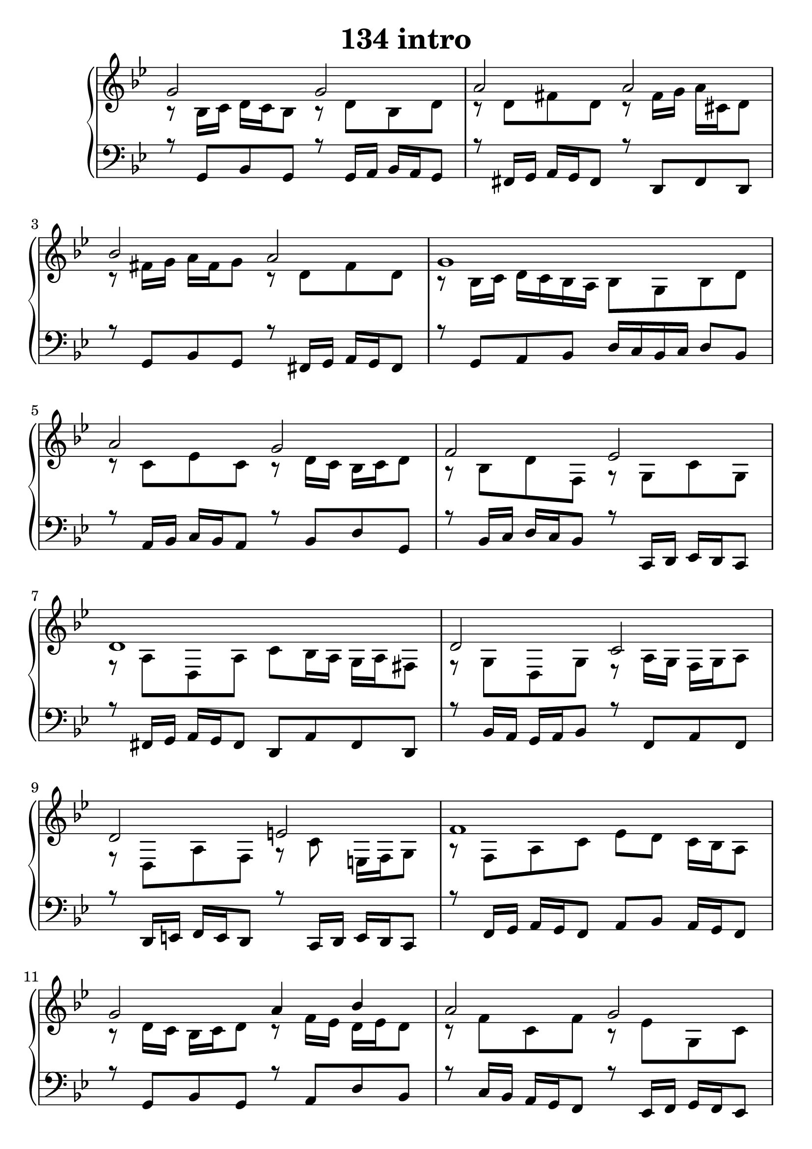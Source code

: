 \header {
  title = "134 intro"
}
\version "2.18.2"

#(set-global-staff-size 24)

global = {
  \key bes \major
  \time 4/4
}

rightOne = \relative c' {
  \global
    \autoBeamOff
g'2 g a2 a2 bes2 a g1 a2 g2 f es d1

d2 c2 d e f1 g2 a4 bes a2 g f1
bes2 a4 g f2 g f es d1

  % Music follows here.
}

rightTwo = \relative c' {
  \global
r8 bes16 c d c bes8 r8 d bes d r8 d8 fis d
r8 fis16 g a cis, d8 r8 fis16 g a fis g8
r8 d fis d r8 bes16 c d c bes a bes8 g bes d
r8 c es c r8 d16 c bes c d8 r8 bes d f, r8 g c g
r8 a d, a' c8 bes16 a g a fis8
r8 g d g r8 a16 g f g a8 r8 d, a' f r8 c' e,16 f g8
r8 f a c es d c16 bes a8 r8 d16 c bes c d8
r8 f16 es d es d8 r8 f c f r8 es g, c
r8 a16 bes c d c bes a bes a g f8 a
r8 f' d f  r8 a, d bes
r8 a d a r8 d16 c bes c d8
r8 bes d bes r8 es,16 f g f es8
r8 fis16 g a bes a g fis2
% Music follows here.
  
}

leftOne = \relative c {
  \global
r8 g bes g r8 g16 a bes a g8
r8 fis16 g a g fis8 r8 d fis d
r8 g bes g r8 fis16 g a g fis8
r8 g a bes d16 c bes c d8 bes
r8 a16 bes c bes a8 r8 bes  d g,
r8 bes16 c d c bes8 r8 c,16 d es d c8
r8 fis16 g a g fis8 d a' fis d
r8 bes'16 a g a bes8 r8 f a f
r8 d16 e f e d8 r8 c16 d e d c8
r8 f16 g a g f8 a bes a16 g f8
r8 g bes g r8 a d bes
r8 c16 bes a g f8 r8 es16 f g f es8
r8 f a c d c a f r8 bes16 c d c bes8
r8 c16 a g a bes8 r8 d16 es f es d8
r8 g, bes g r8 bes16 c d c bes8
r8 c es c d1


% Music follows here.
}

 
leftTwo = \relative c, {
  \global

}
 

 
%ketto = \lyricmode {
%\repeat "unfold" 12 { \skip 8 } 
%\set stanza = #"23.7. "
%\once \override LyricText.self-alignment-X = #LEFT "Áldalak téged, Atyám, mennynek és föld" -- nek Is -- te -- ne,,
%\once \override LyricText.self-alignment-X = #LEFT "mert feltártad a kicsinyeknek" or -- szá -- god tit -- ka -- it.
%}


\score {
 

  \new PianoStaff \with {
    instrumentName = ""
  } <<
    \new Staff = "right" \with { 
      midiInstrument = "acoustic grand"
    } << 
      \override Staff.TimeSignature.stencil = ##f
      \new Voice = "rightOne" {
        \override Stem  #'direction = #UP
        \transpose f f {\rightOne  } 
      }
      
     
      \new Voice = "rightTwo" {
        \override Stem  #'direction = #DOWN
        \transpose f f {\rightTwo }
      }
     
    >>

    
    \new Staff = "left" \with {
      midiInstrument = "acoustic grand"
    } { 
      \override Staff.TimeSignature.stencil = ##f
      \clef bass << \transpose f f {\leftOne   } 
                    \\ \transpose f f {\leftTwo  } >> }
    
      %\new Lyrics \with { alignBelowContext = "left" }
      %\lyricsto "rightOne"{ \ketto}
      
  >>
   \layout {
  ragged-right = ##f

  \context {
    \Score
      \override LyricText #'font-size = #+2
  }
} 
  \midi {
    \tempo 4=100
  }
}
%\markup { \fontsize #+3 \column{
%  \line{  \bold "21.7."  "Áldalak téged, Atyám, mennynek és föld | nek Istene, " }
%  \line{ \hspace #30  "mert feltártad a kicsinyeknek | országod titkait."}
%  }
%  }